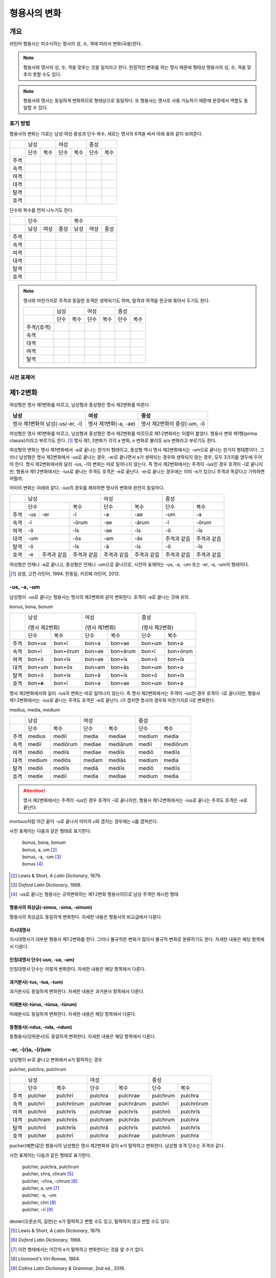 형용사의 변화
=============

개요
----
라틴어 형용사는 피수식하는 명사의 성, 수, 격에 따라서 변화(곡용)한다.

.. note:: 형용사와 명사의 성, 수, 격을 맞추는 것을 일치라고 한다. 한정적인 변화를 하는 명사 때문에 형태상 형용사의 성, 수, 격을 맞추지 못할 수도 있다.

.. note:: 형용사와 명사는 동일하게 변화하므로 형태상으로 동일하다. 또 형용사는 명사로 사용 가능하기 때문에 문장에서 역할도 동일할 수 있다.

표기 방법
~~~~~~~~~

형용사의 변화는 가로는 남성·여성·중성과 단수·복수, 세로는 명사의 6격을 써서 아래 표와 같이 보여준다.

+------+------+------+------+------+------+------+
|      |        남성 |        여성 |    중성     |
+------+------+------+------+------+------+------+
|      | 단수 | 복수 | 단수 | 복수 | 단수 | 복수 |
+------+------+------+------+------+------+------+
| 주격 |      |      |      |      |      |      |
+------+------+------+------+------+------+------+
| 속격 |      |      |      |      |      |      |
+------+------+------+------+------+------+------+
| 여격 |      |      |      |      |      |      |
+------+------+------+------+------+------+------+
| 대격 |      |      |      |      |      |      |
+------+------+------+------+------+------+------+
| 탈격 |      |      |      |      |      |      |
+------+------+------+------+------+------+------+
| 호격 |      |      |      |      |      |      |
+------+------+------+------+------+------+------+

단수와 복수를 먼저 나누기도 한다.

+------+------+------+------+------+------+------+
|      |               단수 | 복수               |
+------+------+------+------+------+------+------+
|      | 남성 | 여성 | 중성 | 남성 | 여성 | 중성 |
+------+------+------+------+------+------+------+
| 주격 |      |      |      |      |      |      |
+------+------+------+------+------+------+------+
| 속격 |      |      |      |      |      |      |
+------+------+------+------+------+------+------+
| 여격 |      |      |      |      |      |      |
+------+------+------+------+------+------+------+
| 대격 |      |      |      |      |      |      |
+------+------+------+------+------+------+------+
| 탈격 |      |      |      |      |      |      |
+------+------+------+------+------+------+------+
| 호격 |      |      |      |      |      |      |
+------+------+------+------+------+------+------+

.. note:: 명사와 마찬가지로 주격과 동일한 호격은 생략되기도 하며, 탈격과 여격을 한곳에 묶어서 두기도 한다.

   +-------------+------+------+------+------+------+------+
   |             |     남성    |     여성    |     중성    |
   +-------------+------+------+------+------+------+------+
   |             | 단수 | 복수 | 단수 | 복수 | 단수 | 복수 |
   +-------------+------+------+------+------+------+------+
   | 주격/(호격) |      |      |      |      |      |      |
   +-------------+------+------+------+------+------+------+
   | 속격        |      |      |      |      |      |      |
   +-------------+------+------+------+------+------+------+
   | 대격        |      |      |      |      |      |      |
   +-------------+------+------+------+------+------+------+
   | 여격        |      |      |      |      |      |      |
   +-------------+------+------+------+------+------+------+
   | 탈격        |      |      |      |      |      |      |
   +-------------+------+------+------+------+------+------+

사전 표제어
~~~~~~~~~~~

제1·2변화
---------

여성형은 명사 제1변화를 따르고, 남성형과 중성형은 명사 제2변화를 따른다.

.. csv-table::
   :header-rows: 1
   
   "남성", "여성", "중성"
   "명사 제1변화의 남성(-us/-er, -ī)", "명사 제1변화(-a, -ae)", "명사 제2변화의 중성(-um, -ī)"

여성형은 명사 제1변화를 따르고, 남성형과 중성형은 명사 제2변화를 따르므로 제1·2변화라는 이름이 붙었다. 형용사 변화 제1형(prima classis)이라고 부르기도 한다. [#]_ 명사 제1, 2변화가 각각 a 변화, o 변화로 불리듯 a/o 변화라고 부르기도 한다.

여성형의 변화는 명사 제1변화에서 -a로 끝나는 한가지 형태이고, 중성형 역시 명사 제2변화에서는 -um으로 끝나는 한가지 형태뿐이다. 그러나 남성형은 명사 제2변화에서 -us로 끝나는 경우, -er로 끝나면서 e가 생략되는 경우와 생략되지 않는 경우, 모두 3가지를 염두에 두어야 한다. 명사 제2변화에서와 달리 -ius, -ī의 변화는 따로 일어나지 않는다. 즉 명사
제2변화에서는 주격이 -ius인 경우 호격이 -ī로 끝나지만, 형용사 제1·2변화에서는 -ius로 끝나는 주격도 호격은 -e로 끝난다. -er로 끝나는 경우에는 이미 -e가 있으니 주격과 똑같다고 기억하면 어떨까.

어미의 변화는 아래와 같다. -ius의 경우를 제외하면 명사의 변화와 완전히 동일하다.

+--------+--------+--------+--------+--------+--------+--------+--------+
|        |          남성            | 여성            |          중성   |
+--------+--------+--------+--------+--------+--------+--------+--------+
|        | 단수            | 복수   | 단수   | 복수   | 단수   | 복수   |
+--------+--------+--------+--------+--------+--------+--------+--------+
| 주격   | -us    | -er    | -ī     | -a     | -ae    | -um    | -a     |
+--------+--------+--------+--------+--------+--------+--------+--------+
| 속격   | -ī              | -ōrum  | -ae    | -ārum  | -ī     | -ōrum  |
+--------+--------+--------+--------+--------+--------+--------+--------+
| 여격   | -ō              | -īs    | -ae    | -īs    | -ō     | -īs    |
+--------+--------+--------+--------+--------+--------+--------+--------+
| 대격   | -um             | -ōs    | -am    | -ās    | 주격과 | 주격과 |
|        |                 |        |        |        | 같음   | 같음   |
+--------+--------+--------+--------+--------+--------+--------+--------+
| 탈격   | -ō              | -īs    | -ā     | -īs    | -ō     | -īs    |
+--------+--------+--------+--------+--------+--------+--------+--------+
| 호격   | -e     | 주격과 | 주격과 | 주격과 | 주격과 | 주격과 | 주격과 |
|        |        | 같음   | 같음   | 같음   | 같음   | 같음   | 같음   |
+--------+--------+--------+--------+--------+--------+--------+--------+

여성형은 언제나 -a로 끝나고, 중성형은 언제나 -um으로 끝나므로, 사전의 표제어는 -us, -a, -um 또는 -er, -a, -um의 형태이다.

.. [#] 성염, 고전 라틴어, 1994. 한동일, 카르페 라틴어, 2012.


-us, -a, -um
~~~~~~~~~~~~

남성형이 -us로 끝나는 형용사는 명사의 제2변화와 같이 변화한다. 호격이 -e로 끝나는 것에 유의.

bonus, bona, bonum

+------+--------+----------+--------+----------+--------+----------+
|      | 남성              | 여성              | 중성              |
|      |                   |                   |                   |
|      | (명사 제2변화)    | (명사 제1변화)    | (명사 제2변화)    |
+------+--------+----------+--------+----------+--------+----------+
|      | 단수   | 복수     | 단수   | 복수     | 단수   | 복수     |
+------+--------+----------+--------+----------+--------+----------+
| 주격 | bon+us | bon+ī    | bon+a  | bon+ae   | bon+um | bon+a    |
+------+--------+----------+--------+----------+--------+----------+
| 속격 | bon+ī  | bon+ōrum | bon+ae | bon+ārum | bon+ī  | bon+ōrum |
+------+--------+----------+--------+----------+--------+----------+
| 여격 | bon+ō  | bon+īs   | bon+ae | bon+īs   | bon+ō  | bon+īs   |
+------+--------+----------+--------+----------+--------+----------+
| 대격 | bon+um | bon+ōs   | bon+am | bon+ās   | bon+um | bon+a    |
+------+--------+----------+--------+----------+--------+----------+
| 탈격 | bon+ō  | bon+īs   | bon+ā  | bon+īs   | bon+ō  | bon+īs   |
+------+--------+----------+--------+----------+--------+----------+
| 호격 | bon+\  | bon+ī    | bon+a  | bon+ae   | bon+um | bon+a    |
|      | **e**  |          |        |          |        |          |
+------+--------+----------+--------+----------+--------+----------+

명사 제2변화에서와 달리 -ius의 변화는 따로 일어나지 않는다. 즉 명사
제2변화에서는 주격이 -ius인 경우 호격이 -ī로 끝나지만, 형용사
제1·2변화에서는 -ius로 끝나는 주격도 호격은 -e로 끝난다. i가 겹치면
명사의 경우와 마찬가지로 iī로 변화한다.

medius, media, medium

+------+--------+----------+--------+----------+--------+----------+
|      | 남성              | 여성              | 중성              |
+------+--------+----------+--------+----------+--------+----------+
|      | 단수   | 복수     | 단수   | 복수     | 단수   |   복수   |
+------+--------+----------+--------+----------+--------+----------+
| 주격 | medius | mediī    | media  | mediae   | medium | media    |
+------+--------+----------+--------+----------+--------+----------+
| 속격 | mediī  | mediōrum | mediae | mediārum | mediī  | mediōrum |
+------+--------+----------+--------+----------+--------+----------+
| 여격 | mediō  | mediīs   | mediae | mediīs   | mediō  | mediīs   |
+------+--------+----------+--------+----------+--------+----------+
| 대격 | medium | mediōs   | mediam | mediās   | medium | media    |
+------+--------+----------+--------+----------+--------+----------+
| 탈격 | mediō  | mediīs   | mediā  | mediīs   | mediō  | mediīs   |
+------+--------+----------+--------+----------+--------+----------+
| 호격 | medie  | mediī    | media  | mediae   | medium | media    |
+------+--------+----------+--------+----------+--------+----------+

.. attention:: 명사 제2변화에서는 주격이 -ius인 경우 호격이 -ī로 끝나지만, 형용사 제1·2변화에서는 -ius로 끝나는 주격도 호격은 -e로 끝난다.

mortuus처럼 어간 끝이 -u로 끝나서 어미의 u와 겹치는 경우에는 u를 겹쳐쓴다.

사전 표제어는 다음과 같은 형태로 표기한다.

  | bonus, bona, bonum
  | bonus, a, um [#]_
  | bonus, -a, -um [#]_
  | bonus [#]_

.. hlist::
   :columns: 2

   * bonus(좋은)
   * ceterus
   * magnus(큰)
   * malus(나쁜)
   * multus(많은)
   * parvus(작은)
   
.. [#] Lewis & Short, :title-reference:`A Latin Dictionary`, 1879.

.. [#] :title-reference:`Oxford Latin Dictionary`, 1968.

.. [#] -us로 끝나는 형용사는 규칙변화하는 제1·2변화 형용사이므로 남성 주격만 제시한 형태
   
형용사의 최상급(-simus, -sima, -simum)
^^^^^^^^^^^^^^^^^^^^^^^^^^^^^^^^^^^^^^
형용사의 최상급도 동일하게 변화한다. 자세한 내용은 형용사의 비교급에서 다룬다.

.. hlist::
   :columns: 2

   * dulcissimus, dulcissima, dulcissimum
   * maximus, maxima, maximum

지시대명사
^^^^^^^^^^
지시대명사가 대부분 형용사 제1·2변화를 한다. 그러나 불규칙한 변화가 많아서 불규칙 변화로 분류하기도 한다. 자세한 내용은 해당 항목에서 다룬다.

.. hlist::
   :columns: 2
   
   * alius
   * totus
   * ambōbus
   * duōbus

   
인칭대명사 단수(-uus, -ua, -um)
^^^^^^^^^^^^^^^^^^^^^^^^^^^^^^^
인칭대명사 단수는 이렇게 변화한다. 자세한 내용은 해당 항목에서 다룬다.

.. hlist::
   :columns: 2
   
   * meus(나의)
   * tuus(너의)
   * suus


과거분사(-tus, -tua, -tum)
^^^^^^^^^^^^^^^^^^^^^^^^^^
과거분사도 동일하게 변화한다. 자세한 내용은 과거분사 항목에서 다룬다.

미래분사(-tūrus, -tūrua, -tūrum)
^^^^^^^^^^^^^^^^^^^^^^^^^^^^^^^^
미래분사도 동일하게 변화한다. 자세한 내용은 해당 항목에서 다룬다.

동형용사(-ndus, -nda, -ndum)
^^^^^^^^^^^^^^^^^^^^^^^^^^^^
동형용사(당위분사)도 동일하게 변화한다. 자세한 내용은 해당 항목에서 다룬다.


-er, -(r)a, -(r)um
~~~~~~~~~~~~~~~~~~

남성형이 er로 끝나고 변화에서 e가 탈락하는 경우

pulcher, pulchra, pulchrum

+------+----------+------------+----------+------------+----------+------------+
|      |              남성     | 여성                  | 중성                  |
+------+----------+------------+----------+------------+----------+------------+
|      | 단수     | 복수       | 단수     | 복수       | 단수     |   복수     |
+------+----------+------------+----------+------------+----------+------------+
| 주격 | pulcher  | pulchrī    | pulchra  | pulchrae   | pulchrum | pulchra    |
+------+----------+------------+----------+------------+----------+------------+
| 속격 | pulchrī  | pulchrōrum | pulchrae | pulchrārum | pulchrī  | pulchrōrum |
+------+----------+------------+----------+------------+----------+------------+
| 여격 | pulchrō  | pulchrīs   | pulchrae | pulchrīs   | pulchrō  | pulchrīs   |
+------+----------+------------+----------+------------+----------+------------+
| 대격 | pulchram | pulchrōs   | pulchram | pulchrās   | pulchrum | pulchra    |
+------+----------+------------+----------+------------+----------+------------+
| 탈격 | pulchrō  | pulchrīs   | pulchrā  | pulchrīs   | pulchrō  | pulchrīs   |
+------+----------+------------+----------+------------+----------+------------+
| 호격 | pulcher  | pulchrī    | pulchra  | pulchrae   | pulchrum | pulchra    |
+------+----------+------------+----------+------------+----------+------------+

pucher(예쁜)같은 형용사의 남성형은 명사 제2변화와 같이 e가 탈락하고 변화한다. 남성형 호격 단수는 주격과 같다.

사전 표제어는 다음과 같은 형태로 표기한다.

   | pulcher, pulchra, pulchrum
   | pulcher, chra, chrum [#]_
   | pulcher, -chra, -chrum [#]_
   | pulcher, a, um  [#]_
   | pulcher, -a, -um
   | pulcher, chri [#]_
   | pulcher, -rī [#]_

.. hlist::
   :columns: 2
   
   * aeger, a, um 아픈, 병약한
   * āter, a, um 어두운
   * niger, a, um 검은
   * piger, a, um 둔한, 살찐
   * pulcher, a, um 예쁜
   * sacer, a, um 성스러운
   * satur, a, um 배부른

dexter(오른손의, 길한)는 e가 탈락하고 변할 수도 있고, 탈락하지 않고 변할 수도 있다.

.. [#] Lewis & Short, :title-reference:`A Latin Dictionary`, 1879.

.. [#] :title-reference:`Oxford Latin Dictionary`, 1968.

.. [#] 이런 형태에서는 어간의 e가 탈락하고 변화한다는 것을 알 수가 없다.

.. [#] :title-reference:`Lhomond's Viri Romae`, 1864.

.. [#] :title-reference:`Collins Latin Dictionary & Grammar`, 2nd ed., 2016.

인칭대명사 복수(-ter, -ra, -rum)
^^^^^^^^^^^^^^^^^^^^^^^^^^^^^^^^
인칭대명사 복수는 이런 형태의 변화를 한다. 자세한 내용은 해당 항목에서 다룬다.

.. hlist::
   :columns: 2

   * noster, a, um 우리는
   * vester, a, um 너희는

-er, -(er)a, -(er)um
~~~~~~~~~~~~~~~~~~~~

남성형이 er로 끝나고 변화에서 e가 탈락 않는 경우

liber(자유로운) 등의 형용사는 남성형이 명사의 제2변화와 같이 e가 탈락하지 않고 변화한다. 남성형 호격 단수는 주격과 같다.

līber, lībera, līberum

+------+---------+-----------+---------+-----------+---------+-----------+
|      | 남성                | 여성                |             중성    |
+------+---------+-----------+---------+-----------+---------+-----------+
|      | 단수    | 복수      | 단수    | 복수      | 단수    |   복수    |
+------+---------+-----------+---------+-----------+---------+-----------+
| 주격 | līber   | līberī    | lībera  | līberae   | līberum | lībera    |
+------+---------+-----------+---------+-----------+---------+-----------+
| 속격 | līberī  | līberōrum | līberae | līberārum | līberī  | līberōrum |
+------+---------+-----------+---------+-----------+---------+-----------+
| 여격 | līberō  | līberīs   | līberae | līberīs   | līberō  | līberīs   |
+------+---------+-----------+---------+-----------+---------+-----------+
| 대격 | līberum | līberōs   | līberam | līberās   | līberum | lībera    |
+------+---------+-----------+---------+-----------+---------+-----------+
| 탈격 | liberō  | liberīs   | līberā  | līberīs   | līberō  | līberīs   |
+------+---------+-----------+---------+-----------+---------+-----------+
| 호격 | liber   | līberī    | lībera  | līberae   | līberum | lībera    |
+------+---------+-----------+---------+-----------+---------+-----------+

사전 표제어는 다음과 같은 형태로 표기한다.

   | līber, lībera, līberum
   | līber, bera, berum [#]_
   | līber, era, erum [#]_
   | līber, -era, -erum [#]_
   | līber, a, um [#]_
   | līber, -a, -um
   | līber, -ī [#]_

.. hlist::
   :columns: 2
   
   * liber, a, um 자유로운
   * miser, a, um 불쌍한, 슬픈
   * tener, a, um 부드러운

접미사 -fer로 끝나는 형용사. 명사인 경우는 동일한 어간으로 제2변화한다.

.. hlist::
   :columns: 2
   
   * dulcifer, dulcifera, dulciferum
   * frūgifer, frūgifera, frūgiferum
   
접미사 -ger로 끝나는 형용사. 명사인 경우는 동일한 어간으로 제2변화 한다.

.. hlist::
   :columns: 2

   * plūmiger, plūmigera, plūmigerum
   
dexter(오른손의, 길한)는 e가 탈락하지 않고 변할 수도 있고, 탈락하고 변할
수도 있다.

.. [#] :title-reference:`Oxford Latin Dictionary`, 1968.

.. [#] 허창덕, 라틴-한글 사전, 1995.

.. [#] :title-reference:`Cassell's Latin Dictionary`, 1904.

.. [#] 이런 형태에서는 어간이 그대로 변화할 것인지, e가 탈락할 것인지 알 수가 없다.

.. [#] :title-reference:`Collins Latin Dictionary & Grammar`, 2nd ed., 2016.

dexter, dexter, dexter
~~~~~~~~~~~~~~~~~~~~~~
dexter(오른손의, 길한)는 e가 탈락하지 않고 변할 수도 있고, 탈락하고 변할
수도 있다.

satur, satura, saturum
~~~~~~~~~~~~~~~~~~~~~~
satur(배부른)는 남성형 주격을 그대로 어간으로 사용하여 규칙변화 한다.

.. csv-table:: satur, tura, turum
   :header-rows: 1
   
   "",  :sig:`m. sg.`, :sig:`m. pl.`, :sig:`f. sg.`, :sig:`f. pl.`, :sig:`n. sg.`, :sig:`n. pl.`
   :sig:`nom.`, "satur", "satur+ī", "satur+a", "satur+ae", "satur+um", "satur+a"
   :sig:`gen.`, "satur+ī", "satur+ōrum", "satur+ae", "satur+ārum", "satur+ī", "satur+ōrum"
   :sig:`dat.`, "satur+ō", "satur+īs", "satur+ae", "satur+īs", "satur+ō", "satur+īs"
   :sig:`acc.`, "satur+um", "satur+ōs", "satur+am", "satur+ās", "satur+um", "satur+a"
   :sig:`abl.`, "satur+ō", "satur+īs", "satur+ā", "satur+īs", "satur+ō", "satur+īs"
   :sig:`voc.`, "satur", "satur+ī", "satur+a", "satur+ae", "satur+um", "satur+a"

수사
~~~~
수사의 일부는 제1·2변화를 한다. 예시는 해당 항목에서 다룬다.

제3변화(1) i 모음 변화
----------------------

명사 제3변화 중 복수 속격이 -ium인 경우와 동일한 형태로 변화하므로
제3변화라고 한다. 형용사의 두번째 변화이므로, 제2형(secunda classis)으로
분류하기도 한다. [#]_ 명사 제3변화와 마찬가지로 i 변화라고도 부른다.

남성형과 여성형이 모두 명사 제3변화와 동일하게 변화하므로 주격 단수와
호격를 제외하면 남성형과 여성형은 모두 동일하게 변화하는 것이 특징이며,
중성형은 명사 제3변화 중 복수 주격이 -ia인 형태로 변화한다. 명사
제3변화는 어간이 다양하게 변화하지만 형용사 제3변화에서는 어간의 변화가
매우 적다.

어미의 변화는 아래와 같다.

+---------+---------+---------+---------+---------+---------+---------+
|         | 남성              | 여성              | 중성              |
+---------+---------+---------+---------+---------+---------+---------+
|         | 단수    | 복수    | 단수    | 복수    | 단수    | 복수    |
+---------+---------+---------+---------+---------+---------+---------+
| 주격    | -is,    | -ēs     | -is     | -ēs     | -e      | -ia     |
|         | -er,    |         |         |         |         |         |
|         | -s, -x, |         |         |         |         |         |
|         | -r,     |         |         |         |         |         |
|         | -us,    |         |         |         |         |         |
|         | -or     |         |         |         |         |         |
+---------+---------+---------+---------+---------+---------+---------+
| 속격    | -is     | -ium    | -is     | -ium    | -is     | -ium    |
+---------+---------+---------+---------+---------+---------+---------+
| 여격    | -ī      | -ibus   | -ī      | -ibus   | -ī      | -ibus   |
+---------+---------+---------+---------+---------+---------+---------+
| 대격    | -em     | 주격과  | -em     | 주격과  | 주격과  | 주격과  |
|         |         | 같음    |         | 같음    | 같음    | 같음    |
+---------+---------+---------+---------+---------+---------+---------+
| 탈격    | -ī      | -ibus   | -ī      | -ibus   | -ī      | -ibus   |
+---------+---------+---------+---------+---------+---------+---------+
| 호격    | 주격과  | 주격과  | 주격과  | 주격과  | 주격과  | 주격과  |
|         | 같음    | 같음    | 같음    | 같음    | 같음    | 같음    |
+---------+---------+---------+---------+---------+---------+---------+

.. [#] 성염, 고전 라틴어, 1994. 한동일, 카르페 라틴어, 2012.

-is, -is, -e
~~~~~~~~~~~~

dulcis(달콤한)처럼 남성형과 여성형이 동일하고, 중성형 주격이 -e로 끝나는 경우. 

.. csv-table:: dulcis, is, e
   :header-rows: 1
   
   "",  :sig:`m. f. sg.`, :sig:`m. f. pl.`, :sig:`n. sg.`, :sig:`n. pl.`
   :sig:`nom.`, "dulc+is", "dulc+ēs", "dulc+\ **e**", "dulc+\ **ia**"
   :sig:`gen.`, "dulc+is", "dulc+\ **ium**", "dulc+is", "dulc+\ **ium**"
   :sig:`dat.`, "dulc+ī", "dulc+ibus", "dulc+ī", "dulc+ibus"
   :sig:`acc.`, "dulc+em", "dulc+ēs", "dulc+e", "dulc+ia"
   :sig:`abl.`, "dulc+\ **i**", "dulc+ibus", "dulc+ī", "dulc+ibus" 
   :sig:`voc.`, "dulc+is", "dulc+ēs", "dulc+e", "dulc+ia"

남성형과 여성형이 동일하므로, 중복되는 열을 하나로 합쳐서 표를 만든다.

사전 표제어는 다음과 같은 형태를 쓴다. 3개의 표제어를 쓰기도 하지만 중복되는 단어를 생략하고 2개의 표제어만 사용하기도 한다.

   | dulcis, dulcis, dulce
   | dulcis, -is, -e [#]_
   | dulcis, dulce
   | dulcis, e [#]_
   | dulcis, -e [#]_

.. hlist::
   :columns: 2
   
   * aequalis, e 평등한
   * Aprīlis, Aprīle 4월의
   * brevis, e 짧은
   * difficilis, e 어려운
   * facilis, e 쉬운, 다루기 쉬운
   * fortis, e 강한, 용감한
   * gravis, e 무거운
   * levis, e 가벼운
   * nobilis, e 유명한, 귀족의
   * omnis, e 모든
   * similis, e 비슷한
   * tristis, e 슬픈, 무서운
   * utilis, e 유용한

-ilis, -alis 같은 형용사화 접미사가 붙은 경우 모두 이렇게 변화한다.

어간의 변화가 명사 제3변화의 mixed i declension에 대응한다.

.. [#] :title-reference:`Oxford Latin Dictionary`, 1968.

.. [#] Lewis & Short, :title-reference:`A Latin Dictionary`, 1879.

.. [#] :title-reference:`Cassell's Latin Dictionary`, 1904.


-er, -(r)is, -(r)e
~~~~~~~~~~~~~~~~~~

celeber(유명한)처럼 남성형 주격 어간의 e가 탈락되면서 변화하는 경우. 여성형 주격에는 -is가 붙고, 중성형 주격은 -e가 붙는다.

.. csv-table:: celeber, bris, bre
   :header-rows: 1
   
   "",  :sig:`m. sg.`, :sig:`m. pl.`, :sig:`f. sg.`, :sig:`f. pl.`, :sig:`n. sg.`, :sig:`n. pl.`
   :sig:`nom.`, "celeber", "celebr+ēs", "celebr+is", "celebr+ēs", "celebr+\ **e**", "celebr+\ **ia**"
   :sig:`gen.`, "celebr+is", "celebr+\ **ium**", "celebr+is", "celebr+\ **ium**", "celebr+is", "celebr+\ **ium**"
   :sig:`dat.`, "celebr+ī", "celebr+ibus", "celebr+ī", "celebr+ibus", "celebr+ī", "celebr+ibus"
   :sig:`acc.`, "celebr+em", "celebr+ēs", "celebr+em", "celebr+ēs", "celebr+e", "celebr+ia"
   :sig:`abl.`, "celebr+\ **ī**", "celebr+ibus", "celebr+\ **ī**", "celebr+ibus", "celebr+\ **ī**", "celebr+ibus"
   :sig:`voc.`, "celeber", "celebr+ēs", "celebr+is", "celebr+ēs", "celebr+a", "celebr+ia"

어간의 변화는 명사 제3변화의 mixed i declension에 대응한다. 어미는 다른 점에 유의.

사전 표제어는 다음과 같은 형태로 표기한다.

   | celeber, celeberis, celebre
   | celeber, ebris, ebre [#]_
   | celeber, bris, bre [#]_
   | celeber, -bris, -bre [#]_
   | celeber, -ris [#]_

.. hlist::
   :columns: 2
   
   * acer, is, e 날카로운
   * celeber, is, e 유명한
   * equester, is, e 기병의
   * salūber, is, e 건강한, 건강에 좋은
   * terrester, is, e 땅의
   * volucer, is, e 나는, 날개달린

-er로 끝나는 달 이름

.. hlist::
   :columns: 2

   * Septermber, Septembris, Septembre
   * Octōber, Octōbris, Octōbre
   * November, Novembris, Novembre
   * December, Decembris, Decembre

.. [#] Lewis & Short, :title-reference:`A Latin Dictionary`, 1879.

.. [#] Gaffiot, :title-reference:`Dictionnaire Illustré Latin-Français`, 1934.

.. [#] :title-reference:`Oxford Latin Dictionary`, 1968.

.. [#] :title-reference:`Collins Latin Dictionary & Grammar`, 2nd ed., 2016.


-x, -x, -x
~~~~~~~~~~
felix(행복한)처럼 남성형, 여성형, 중성형 주격 단수가 모두 같은 경우. x는 c+s인 것으로 본다. 세 단어가 모두 같으므로 사전에는 명사 제3변화와 마찬가지로 felix, felicis 또는 felix, icis처럼 단수 주격과 소유격으로 표기한다.

.. csv-table:: fēlīx, īcis
   :header-rows: 1
   
   "",  :sig:`m. f. sg.`, :sig:`m. f. pl.`, :sig:`n. sg.`, :sig:`n. pl.`
   :sig:`nom.`, "fēlīx", "fēlīc+ēs", "fēlīx", "fēlīc+\ **ia**"
   :sig:`gen.`, "fēlīc+is", "fēlīc+\ **ium**", "fēlīc+is", "fēlīc+\ **ium**"
   :sig:`dat.`, "fēlīc+ī", "fēlīc+ibus", "fēlīc+ī", "fēlīc+ibus"
   :sig:`acc.`, "fēlīc+em", "fēlīc+ēs", "fēlīx", "fēlīc+ia"
   :sig:`abl.`, "fēlīc+\ **ī**", "fēlīc+ibus", "fēlīc+\ **ī**", "fēlīc+ibus" 
   :sig:`voc.`, "fēlīx", "fēlīc+ēs", "fēlīx", "fēlīc+ia"

어간의 변화가 제3변화 명사의 mixed i declension 중자음형에 대응한다.

사전 표제어는 다음과 같은 형태로 표기한다.

   | fēlīx, fēlīx, fēlīx
   | fēlīx, fēlīcis
   | fēlīx, -īcis [#]_

.. hlist::
   :columns: 2
   
   * atrōx, ōcis 가혹한
   * audax, acis 대담한
   * fēlīx, īcis 행복한
   * velox, ocis 빠른
   * senex, is 늙은

.. [#] :title-reference:`Oxford Latin Dictionary`, 1968.

-s, -s, -s
~~~~~~~~~~

.. hlist::
   :columns: 2
   
   * concors, concordis
   * ingēns, ingentis
   * iuvenis, is 젊은

현재분사(-āns, -antis/-ēns, -entis)
^^^^^^^^^^^^^^^^^^^^^^^^^^^^^^^^^^^
현재분사는 형용사 제3변화를 한다. 자세한 내용은 해당 항목에서 다룬다.

.. hlist::
   :columns: 2

   * amāns, antis
   * fervēns, entis 뜨거운, 끓는
   * sapiēns, ēntis 지혜로운
   
.. note:: 현재분사에서 파생한 명사는 탈격 단수가 -e, 소유격 복수가 -um인 제3변화를 한다.

pār, pār, pār
~~~~~~~~~~~~~
par(동등한)는 pure i declension에 대응한다.


제3변화(2) 자음변화
-------------------

s, s, s/x, x, x
~~~~~~~~~~~~~~~~

vetus(오래된, 낡은) 같은 경우는 탈격 단수가 -i가 아닌 -e로, 목적격 복수 -ium이 아닌 -um으로, 중성형 복수 주격이 -ia가 아닌 -a로 자음변화이다.

vetus, veteris

+------+---------------+----------------+---------------+----------------+
|      | 남성·여성                      | 중성                           |
+------+---------------+----------------+---------------+----------------+
|      | 단수          | 복수           | 단수          |  복수          |
+------+---------------+----------------+---------------+----------------+
| 주격 | vetus         | veter+ēs       | vetus         | veter+\ **a**  |
+------+---------------+----------------+---------------+----------------+
| 속격 | veter+is      | veter+\ **um** | veter+is      | veter+\ **um** |
+------+---------------+----------------+---------------+----------------+
| 여격 | veter+ī       | veter+ibus     | veter+ī       | veter+ibus     |
+------+---------------+----------------+---------------+----------------+
| 대격 | veter+em      | veter+ēs       | vetus         | veter+\ **a**  |
+------+---------------+----------------+---------------+----------------+
| 탈격 | veter+\ **e** | veter+ibus     | veter+\ **e** | veter+ibus     |
+------+---------------+----------------+---------------+----------------+
| 호격 | vetus         | veter+ēs       | vetus         | veter+\ **a**  |
+------+---------------+----------------+---------------+----------------+

사전 표제어는 다음과 같은 형태로 표기한다.

   | vetus, vetus, veteris
   | vetus, veteris
   | vetus, teris [#]_
   | vetus, eris [#]_
   | vetus, -eris [#]_
   | uetus, -eris [#]_

.. hlist::
   :columns: 2
   
   * dīves, itis 부유한
   
.. [#] 허창덕, 라틴-한글 사전, 1995.
   
.. [#] Lewis & Short, :title-reference:`A Latin Dictionary`, 1879.

.. [#] :title-reference:`Cassell's Latin Dictionary`, 1904.
   
.. [#] :title-reference:`Oxford Latin Dictionary`, 1968.

형용사의 비교급(-or, -us)
~~~~~~~~~~~~~~~~~~~~~~~~~
형용사의 비교급도 제3변화를 한다. 예시는 해당 항목에서 다룬다.

수사
~~~~
수사의 일부는 제3변화를 한다. 예시는 해당 항목에서 다룬다.
